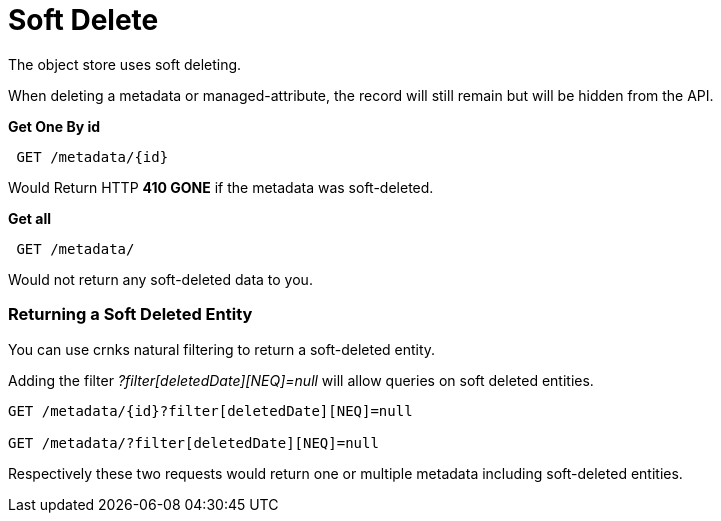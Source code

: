 = Soft Delete

The object store uses soft deleting. 

When deleting a metadata or managed-attribute, the record will still remain but will be hidden from the API.

*Get One By id*
----
 GET /metadata/{id}
----

Would Return HTTP *410 GONE* if the metadata was soft-deleted.

*Get all*

----
 GET /metadata/
----

Would not return any soft-deleted data to you.

=== Returning a Soft Deleted Entity

You can use crnks natural filtering to return a soft-deleted entity.

Adding the filter _?filter[deletedDate][NEQ]=null_ will allow queries on soft deleted entities.

----
GET /metadata/{id}?filter[deletedDate][NEQ]=null

GET /metadata/?filter[deletedDate][NEQ]=null
----

Respectively these two requests would return one or multiple metadata including soft-deleted entities.





